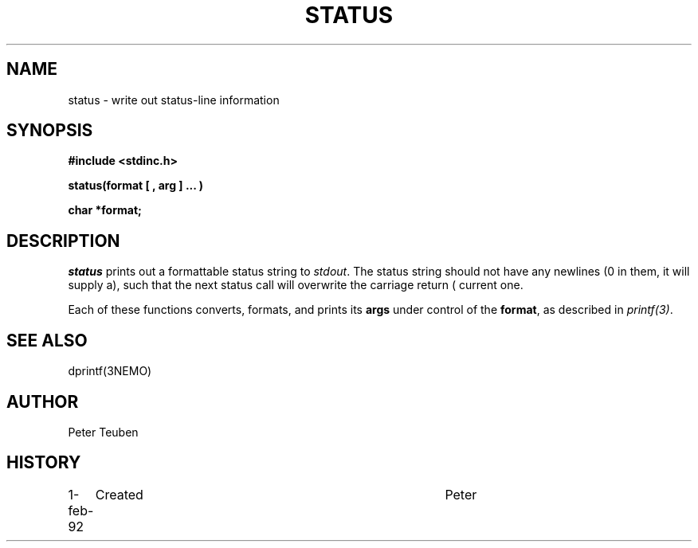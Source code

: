 .TH STATUS 3NEMO "1 February 1992"
.SH NAME
status \- write out status-line information
.SH SYNOPSIS
.nf
\fB#include <stdinc.h>\fP
.PP
\fBstatus(format [ , arg ] ... )\fP
.PP
.B char *format;
.fi
.SH DESCRIPTION
\fIstatus\fP prints out a formattable status string to \fIstdout\fP.
The status string should not have any newlines (\n) in them, it
will supply a carriage return (\r), such that the next status
call will overwrite the current one.
.PP
Each of these functions converts, formats,  and  prints  its
\fBargs\fP under control of the \fBformat\fP, as described in
\fIprintf(3)\fP.
.SH SEE ALSO
dprintf(3NEMO)
.SH AUTHOR
Peter Teuben
.SH HISTORY
.nf
.ta +1i +4i
1-feb-92	Created  	Peter
.fi
